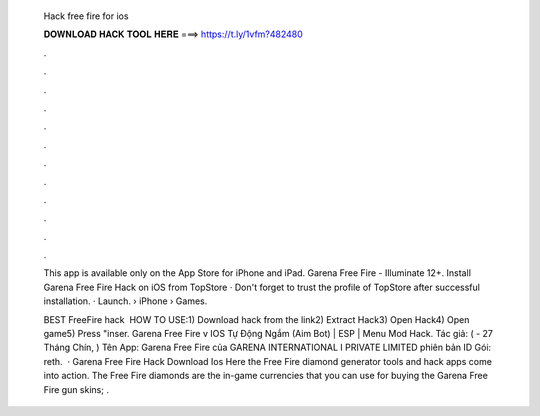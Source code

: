   Hack free fire for ios
  
  
  
  𝐃𝐎𝐖𝐍𝐋𝐎𝐀𝐃 𝐇𝐀𝐂𝐊 𝐓𝐎𝐎𝐋 𝐇𝐄𝐑𝐄 ===> https://t.ly/1vfm?482480
  
  
  
  .
  
  
  
  .
  
  
  
  .
  
  
  
  .
  
  
  
  .
  
  
  
  .
  
  
  
  .
  
  
  
  .
  
  
  
  .
  
  
  
  .
  
  
  
  .
  
  
  
  .
  
  This app is available only on the App Store for iPhone and iPad. Garena Free Fire - Illuminate 12+.  Install Garena Free Fire Hack on iOS from TopStore · Don't forget to trust the profile of TopStore after successful installation. · Launch.  › iPhone › Games.
  
  BEST FreeFire hack ️  HOW TO USE:1) Download hack from the link2) Extract Hack3) Open Hack4) Open game5) Press "inser. Garena Free Fire v IOS Tự Động Ngắm (Aim Bot) | ESP | Menu Mod Hack. Tác giả:  ( - 27 Tháng Chín, ) Tên App: Garena Free Fire của GARENA INTERNATIONAL I PRIVATE LIMITED phiên bản ID Gói: reth.  · Garena Free Fire Hack Download Ios Here the Free Fire diamond generator tools and hack apps come into action. The Free Fire diamonds are the in-game currencies that you can use for buying the Garena Free Fire gun skins; .
